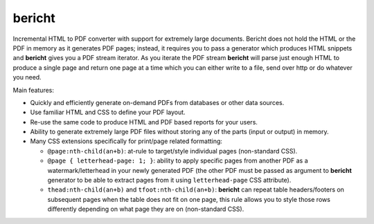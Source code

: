 bericht |pypi| |travis| |coverage|
==================================

Incremental HTML to PDF converter with support for extremely large documents. Bericht does not
hold the HTML or the PDF in memory as it generates PDF pages; instead, it requires you to pass a
generator which produces HTML snippets and **bericht** gives you a PDF stream iterator. As you iterate
the PDF stream **bericht** will parse just enough HTML to produce a single page and return one page
at a time which you can either write to a file, send over http or do whatever you need.

Main features:

- Quickly and efficiently generate on-demand PDFs from databases or other data sources.
- Use familiar HTML and CSS to define your PDF layout.
- Re-use the same code to produce HTML and PDF based reports for your users.
- Ability to generate extremely large PDF files without storing any of the parts (input or output) in memory.
- Many CSS extensions specifically for print/page related formatting:

  - ``@page:nth-child(an+b)``: at-rule to target/style individual pages (non-standard CSS).
  - ``@page { letterhead-page: 1; }``: ability to apply specific pages from another PDF as a
    watermark/letterhead in your newly generated PDF (the other PDF must be passed as argument
    to **bericht** generator to be able to extract pages from it using ``letterhead-page`` CSS attribute).
  - ``thead:nth-child(an+b)`` and ``tfoot:nth-child(an+b)``: **bericht** can repeat table headers/footers
    on subsequent pages when the table does not fit on one page, this rule allows you to style those
    rows differently depending on what page they are on (non-standard CSS).


.. |pypi| image:: https://img.shields.io/pypi/v/bericht.svg
   :target: https://pypi.python.org/pypi/bericht
   :alt: Package

.. |travis| image:: https://travis-ci.org/systori/bericht.svg?branch=master
   :target: https://travis-ci.org/systori/bericht
   :alt: Build

.. |coverage| image:: https://codecov.io/gh/systori/bericht/branch/master/graph/badge.svg
   :target: https://codecov.io/gh/systori/bericht
   :alt: Test Coverage
